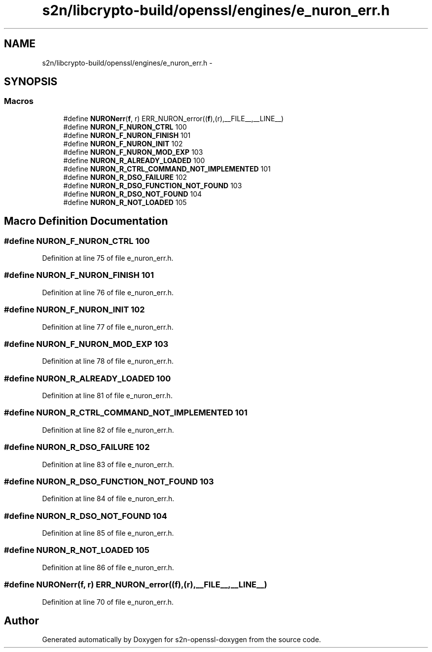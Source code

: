 .TH "s2n/libcrypto-build/openssl/engines/e_nuron_err.h" 3 "Thu Jun 30 2016" "s2n-openssl-doxygen" \" -*- nroff -*-
.ad l
.nh
.SH NAME
s2n/libcrypto-build/openssl/engines/e_nuron_err.h \- 
.SH SYNOPSIS
.br
.PP
.SS "Macros"

.in +1c
.ti -1c
.RI "#define \fBNURONerr\fP(\fBf\fP,  r)   ERR_NURON_error((\fBf\fP),(r),__FILE__,__LINE__)"
.br
.ti -1c
.RI "#define \fBNURON_F_NURON_CTRL\fP   100"
.br
.ti -1c
.RI "#define \fBNURON_F_NURON_FINISH\fP   101"
.br
.ti -1c
.RI "#define \fBNURON_F_NURON_INIT\fP   102"
.br
.ti -1c
.RI "#define \fBNURON_F_NURON_MOD_EXP\fP   103"
.br
.ti -1c
.RI "#define \fBNURON_R_ALREADY_LOADED\fP   100"
.br
.ti -1c
.RI "#define \fBNURON_R_CTRL_COMMAND_NOT_IMPLEMENTED\fP   101"
.br
.ti -1c
.RI "#define \fBNURON_R_DSO_FAILURE\fP   102"
.br
.ti -1c
.RI "#define \fBNURON_R_DSO_FUNCTION_NOT_FOUND\fP   103"
.br
.ti -1c
.RI "#define \fBNURON_R_DSO_NOT_FOUND\fP   104"
.br
.ti -1c
.RI "#define \fBNURON_R_NOT_LOADED\fP   105"
.br
.in -1c
.SH "Macro Definition Documentation"
.PP 
.SS "#define NURON_F_NURON_CTRL   100"

.PP
Definition at line 75 of file e_nuron_err\&.h\&.
.SS "#define NURON_F_NURON_FINISH   101"

.PP
Definition at line 76 of file e_nuron_err\&.h\&.
.SS "#define NURON_F_NURON_INIT   102"

.PP
Definition at line 77 of file e_nuron_err\&.h\&.
.SS "#define NURON_F_NURON_MOD_EXP   103"

.PP
Definition at line 78 of file e_nuron_err\&.h\&.
.SS "#define NURON_R_ALREADY_LOADED   100"

.PP
Definition at line 81 of file e_nuron_err\&.h\&.
.SS "#define NURON_R_CTRL_COMMAND_NOT_IMPLEMENTED   101"

.PP
Definition at line 82 of file e_nuron_err\&.h\&.
.SS "#define NURON_R_DSO_FAILURE   102"

.PP
Definition at line 83 of file e_nuron_err\&.h\&.
.SS "#define NURON_R_DSO_FUNCTION_NOT_FOUND   103"

.PP
Definition at line 84 of file e_nuron_err\&.h\&.
.SS "#define NURON_R_DSO_NOT_FOUND   104"

.PP
Definition at line 85 of file e_nuron_err\&.h\&.
.SS "#define NURON_R_NOT_LOADED   105"

.PP
Definition at line 86 of file e_nuron_err\&.h\&.
.SS "#define NURONerr(\fBf\fP, r)   ERR_NURON_error((\fBf\fP),(r),__FILE__,__LINE__)"

.PP
Definition at line 70 of file e_nuron_err\&.h\&.
.SH "Author"
.PP 
Generated automatically by Doxygen for s2n-openssl-doxygen from the source code\&.
